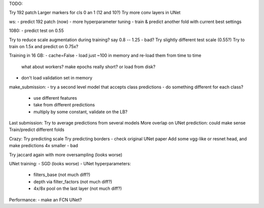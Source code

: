 TODO:

Try 192 patch
Larger markers for cls 0 an 1 (12 and 10?)
Try more conv layers in UNet

ws:
- predict 192 patch (now)
- more hyperparameter tuning
- train & predict another fold with current best settings

1080:
- predict test on 0.55


Try to reduce scale augmentation during training? say 0.8 -- 1.25 - bad?
Try slightly different test scale (0.55?)
Try to train on 1.5x and predict on 0.75x?

Training in 16 GB:
- cache=False
- load just ~100 in memory and re-load them from time to time
  what about workers? make epochs really short? or load from disk?
- don't load validation set in memory

make_submission:
- try a second level model that accepts class predictions
- do something different for each class?
  - use different features
  - take from different predictions
  - multiply by some constant, validate on the LB?

Last submission:
Try to average predictions from several models
More overlap on UNet prediction: could make sense
Train/predict different folds


Crazy:
Try predicting scale
Try predicting borders - check original UNet paper
Add some vgg-like or resnet head, and make predictions 4x smaller - bad

Try jaccard again with more oversampling (looks worse)

UNet training:
- SGD (looks worse)
- UNet hyperparameters:
    - filters_base (not much diff?)
    - depth via filter_factors (not much diff?)
    - 4x/8x pool on the last layer (not much diff?)

Performance:
- make an FCN UNet?

